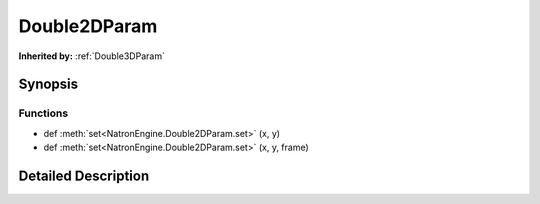 .. module:: NatronEngine
.. _Double2DParam:

Double2DParam
*************

.. inheritance-diagram:: Double2DParam
    :parts: 2

**Inherited by:** :ref:`Double3DParam`

Synopsis
--------

Functions
^^^^^^^^^
.. container:: function_list

*    def :meth:`set<NatronEngine.Double2DParam.set>` (x, y)
*    def :meth:`set<NatronEngine.Double2DParam.set>` (x, y, frame)


Detailed Description
--------------------






.. method:: NatronEngine.Double2DParam.set(x, y, frame)


    :param x: :class:`PySide.QtCore.double`
    :param y: :class:`PySide.QtCore.double`
    :param frame: :class:`PySide.QtCore.int`






.. method:: NatronEngine.Double2DParam.set(x, y)


    :param x: :class:`PySide.QtCore.double`
    :param y: :class:`PySide.QtCore.double`







